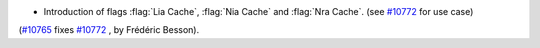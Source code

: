 - Introduction of flags :flag:`Lia Cache`, :flag:`Nia Cache` and :flag:`Nra Cache`.
  (see `#10772 <https://github.com/coq/coq/issues/10772>`_ for use case)
(`#10765 <https://github.com/coq/coq/pull/10765>`_ fixes `#10772 <https://github.com/coq/coq/issues/10772>`_ , by Frédéric Besson).
